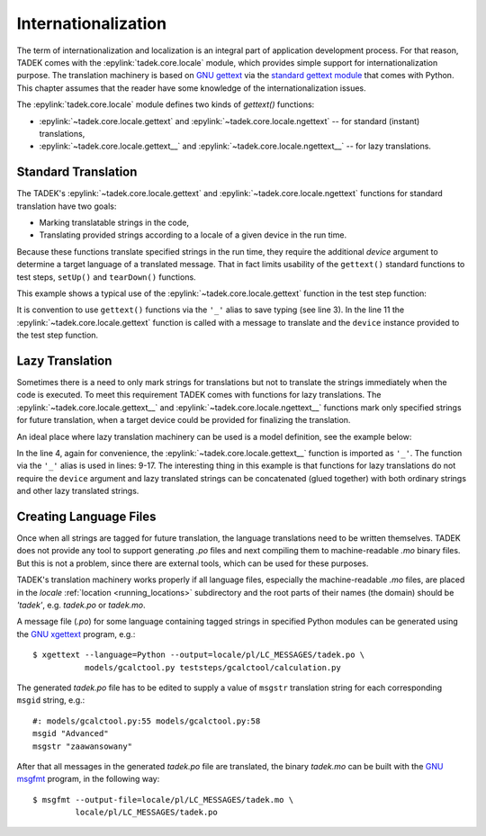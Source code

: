 Internationalization
********************

The term of internationalization and localization is an integral part of
application development process. For that reason, TADEK comes with the
:epylink:`tadek.core.locale` module, which provides simple support for
internationalization purpose. The translation machinery is based on `GNU gettext
<http://www.gnu.org/software/gettext>`_ via the `standard gettext module
<http://docs.python.org/library/gettext.html>`_ that comes with Python.
This chapter assumes that the reader have some knowledge of the
internationalization issues.

The :epylink:`tadek.core.locale` module defines two kinds of *gettext()*
functions:

* :epylink:`~tadek.core.locale.gettext` and :epylink:`~tadek.core.locale.ngettext` -- for  standard (instant) translations,
* :epylink:`~tadek.core.locale.gettext__` and :epylink:`~tadek.core.locale.ngettext__` -- for lazy translations.

Standard Translation
====================

The TADEK's :epylink:`~tadek.core.locale.gettext` and
:epylink:`~tadek.core.locale.ngettext` functions for standard translation have
two goals:

* Marking translatable strings in the code,
* Translating provided strings according to a locale of a given device in the run time.

Because these functions translate specified strings in the run time, they require
the additional *device* argument to determine a target language of a translated
message. That in fact limits usability of the ``gettext()`` standard functions to
test steps, ``setUp()`` and ``tearDown()`` functions.

This example shows a typical use of the :epylink:`~tadek.core.locale.gettext`
function in the test step function:

.. code-block:: python
    :linenos:

    from tadek.engine.testdefs import testStep
    from tadek.models.gcalctool import Calculator
    from tadek.core.locale import gettext as _

    app = Calculator()

    @testStep(description="Calculate a malformed expression")
    def stepCalculateMalformedExpression(test, device):
        test.fail(app.buttons.Calculate.click(device), "Could not calculate result")
        test.fail(app.display.status.hasText(device,
                                             _("Malformed expression", device)),
                  "Incorrect status displayed")

It is convention to use ``gettext()`` functions via the ``'_'`` alias to save
typing (see line 3). In the line 11 the :epylink:`~tadek.core.locale.gettext`
function is called with a message to translate and the ``device`` instance
provided to the test step function.

Lazy Translation
================

Sometimes there is a need to only mark strings for translations but not to
translate the strings immediately when the code is executed. To meet this
requirement TADEK comes with functions for lazy translations.
The :epylink:`~tadek.core.locale.gettext__` and
:epylink:`~tadek.core.locale.ngettext__` functions mark only specified strings
for future translation, when a target device could be provided for finalizing
the translation.

An ideal place where lazy translation machinery can be used is a model
definition, see the example below:

.. code-block:: python
    :linenos:

    from tadek.engine.searchers import *
    from tadek.engine.widgets import *
    from tadek.models import Model
    from tadek.core.locale import gettext__ as _

    class Calculator(Model):
        root = App("gcalctool", searcher("AT-SPI"), application("gcalctool"))
        root.define("view", Widget())
        root.define("view.Basic", Widget(frame(_("Calculator"))))
        root.define("view.Advanced",
                    Widget(frame(_("Calculator") + " —" + _(" Advanced"))))
        root.define("view.Financial",
                    Widget(frame(_("Calculator") + " —" + _(" Financial"))))
        root.define("view.Scientific",
                    Widget(frame(_("Calculator") + " —" + _(" Scientific"))))
        root.define("view.Programming",
                    Widget(frame(_("Calculator") + " —" + _(" Programming"))))

In the line 4, again for convenience, the :epylink:`~tadek.core.locale.gettext__`
function is imported as ``'_'``. The function via the ``'_'`` alias is used in
lines: 9-17. The interesting thing in this example is that functions for lazy
translations do not require the ``device`` argument and lazy translated strings
can be concatenated (glued together) with both ordinary strings and other
lazy translated strings.

Creating Language Files
=======================

Once when all strings are tagged for future translation, the language
translations need to be written themselves. TADEK does not provide any tool to
support generating *.po* files and next compiling them to machine-readable *.mo*
binary files. But this is not a problem, since there are external tools, which
can be used for these purposes.

TADEK's translation machinery works properly if all language files, especially
the machine-readable *.mo* files, are placed in the *locale*
:ref:`location <running_locations>` subdirectory and the root parts of
their names (the domain) should be *'tadek'*, e.g. *tadek.po* or *tadek.mo*.

A message file (*.po*) for some language containing tagged strings in specified
Python modules can be generated using the `GNU xgettext
<http://www.gnu.org/s/hello/manual/gettext/xgettext-Invocation.html#xgettext-Invocation>`_
program, e.g.::

    $ xgettext --language=Python --output=locale/pl/LC_MESSAGES/tadek.po \
               models/gcalctool.py teststeps/gcalctool/calculation.py

The generated *tadek.po* file has to be edited to supply a value of ``msgstr``
translation string for each corresponding ``msgid`` string, e.g.::

    #: models/gcalctool.py:55 models/gcalctool.py:58
    msgid "Advanced"
    msgstr "zaawansowany"

After that all messages in the generated *tadek.po* file are translated,
the binary *tadek.mo* can be built with the `GNU msgfmt
<http://www.gnu.org/s/hello/manual/gettext/msgfmt-Invocation.html#msgfmt-Invocation>`_
program, in the following way::

    $ msgfmt --output-file=locale/pl/LC_MESSAGES/tadek.mo \
             locale/pl/LC_MESSAGES/tadek.po
